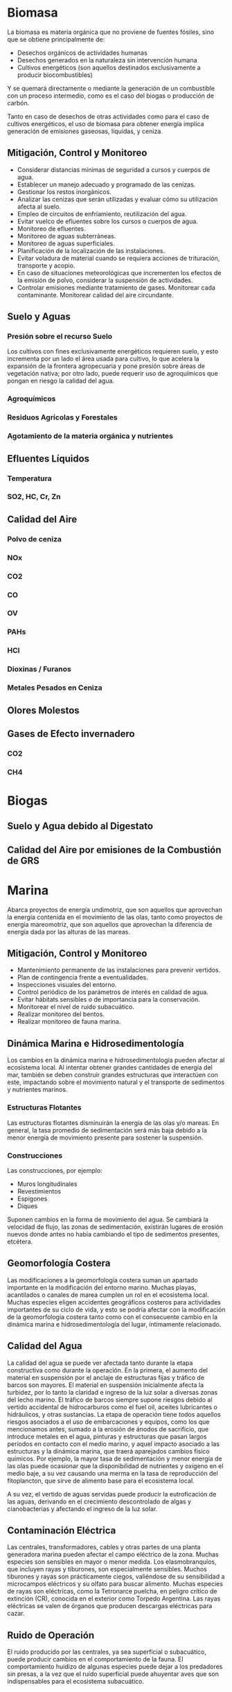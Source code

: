 * Biomasa

La biomasa es materia orgánica que no proviene de fuentes fósiles, sino que se obtiene principalmente de:
    
  - Desechos orgánicos de actividades humanas
  - Desechos generados en la naturaleza sin intervención humana
  - Cultivos energéticos (son aquellos destinados exclusivamente a producir biocombustibles)

Y se quemará directamente o mediante la generación de un combustible con un proceso intermedio, como es el caso del biogas o producción de carbón.
    

    
Tanto en caso de desechos de otras actividades como para el caso de cultivos energéticos, el uso de biomasa para obtener energía implica generación de emisiones gaseosas, líquidas, y ceniza.
    
** Mitigación, Control y Monitoreo
    
  - Considerar distancias mínimas de seguridad a cursos y cuerpos de agua.
  - Establecer un manejo adecuado y programado de las cenizas.
  - Gestionar los restos inorgánicos.
  - Analizar las cenizas que serán utilizadas y evaluar cómo su utilización afecta al suelo.
  - Empleo de circuitos de enfriamiento, reutilización del agua.
  - Evitar vuelco de efluentes sobre los cursos o cuerpos de agua.
  - Monitoreo de efluentes.
  - Monitoreo de aguas subterráneas.
  - Monitoreo de aguas superficiales.
  - Planificación de la localización de las instalaciones.
  - Evitar voladura de material cuando se requiera acciones de trituración, transporte y acopio.
  - En caso de situaciones meteorológicas que incrementen los efectos de la emisión de polvo, considerar la suspensión de actividades.
  - Controlar emisiones mediante tratamiento de gases. Monitorear cada contaminante. Monitorear calidad del aire circundante.

** Suelo y Aguas

*** Presión sobre el recurso Suelo

Los cultivos con fines exclusivamente energéticos requieren suelo, y esto incrementa por un lado el área usada para cultivo, lo que acelera la expansión de la frontera agropecuaria y pone presión sobre áreas de vegetación nativa; por otro lado, puede requerir uso de agroquímicos que pongan en riesgo la calidad del agua.

*** Agroquímicos

*** Residuos Agrícolas y Forestales

*** Agotamiento de la materia orgánica y nutrientes

** Efluentes Líquidos

*** Temperatura

*** SO2, HC, Cr, Zn

** Calidad del Aire

*** Polvo de ceniza

*** NOx

*** CO2

*** CO

*** OV

*** PAHs

*** HCl

*** Dioxinas / Furanos

*** Metales Pesados en Ceniza

** Olores Molestos

** Gases de Efecto invernadero

*** CO2

*** CH4

* Biogas

** Suelo y Agua debido al Digestato

** Calidad del Aire por emisiones de la Combustión de GRS

* Marina

    Abarca proyectos de energía undimotriz, que son aquellos que aprovechan la energía contenida en el movimiento de las olas, tanto como proyectos de energía mareomotriz, que son aquellos que aprovechan la diferencia de energía dada por las alturas de las mareas.
    
** Mitigación, Control y Monitoreo
    
     - Mantenimiento permanente de las instalaciones para prevenir vertidos.
     - Plan de contingencia frente a eventualidades.
     - Inspecciones visuales del entorno.
     - Control periódico de los parámetros de interés en calidad de agua.
     - Evitar hábitats sensibles o de importancia para la conservación.
     - Monitorear el nivel de ruido subacuático.
     - Realizar monitoreo del bentos.
     - Realizar monitoreo de fauna marina.

** Dinámica Marina e Hidrosedimentología
      Los cambios en la dinámica marina e hidrosedimentología pueden afectar al ecosistema local. Al intentar obtener grandes cantidades de energía del mar, también se deben construir grandes estructuras que interactúen con este, impactando sobre el movimiento natural y el transporte de sedimentos y nutrientes marinos.

*** Estructuras Flotantes
Las estructuras flotantes disminuirán la energía de las olas y/o mareas. En general, la tasa promedio de sedimentación será más baja debido a la menor energía de movimiento presente para sostener la suspensión.

*** Construcciones
Las construcciones, por ejemplo:
        
- Muros longitudinales
- Revestimientos
- Espigones
- Diques

Suponen cambios en la forma de movimiento del agua. Se cambiará la velocidad de flujo, las zonas de sedimentación, existirán lugares de erosión nuevos donde antes no había cambiando el tipo de sedimentos presentes, etcétera.

** Geomorfología Costera
Las modificaciones a la geomorfología costera suman un apartado importante en la modificación del entorno marino. Muchas playas, acantilados o canales de marea cumplen un rol en el ecosistema local. Muchas especies eligen accidentes geográficos costeros para actividades importantes de su ciclo de vida, y esto se podría afectar con la modificación de la geomorfología costera tanto como con el consecuente cambio en la dinámica marina e hidrosedimentología del lugar, íntimamente relacionado.

** Calidad del Agua
La calidad del agua se puede ver afectada tanto durante la etapa constructiva como durante la operación. En la primera, el aumento del material en suspensión por el anclaje de estructuras fijas y tráfico de barcos son mayores. El material en suspensión inicialmente afecta la turbidez, por lo tanto la claridad e ingreso de la luz solar a diversas zonas del lecho marino. El tráfico de barcos siempre supone riesgos debido al vertido accidental de hidrocarburos como el fuel oil, aceites lubricantes o hidráulicos, y otras sustancias. La etapa de operación tiene todos aquellos riesgos asociados a el uso de embarcaciones y equipos, como los que mencionamos antes, sumado a la erosión de ánodos de sacrificio, que introduce metales en el agua, pinturas y estructuras que pasan largos períodos en contacto con el medio marino, y aquel impacto asociado a las estructuras y la dinámica marina, que traerá aparejados cambios fisico químicos. Por ejemplo, la mayor tasa de sedimentación y menor energía de las olas puede ocasionar que la disponibilidad de nutrientes y oxígeno en el medio baje, a su vez causando una merma en la tasa de reproducción del fitoplancton, que sirve de alimento base para el ecosistema local.
      
A su vez, el vertido de aguas servidas puede producir la eutroficación de las aguas, derivando en el crecimiento descontrolado de algas y cianobacterias y afectando el ingreso de la luz solar.

** Contaminación Eléctrica
Las centrales, transformadores, cables y otras partes de una planta generadora marina pueden afectar el campo eléctrico de la zona. Muchas especies son sensibles en mayor o menor medida. Los elasmobranquios, que incluyen rayas y tiburones, son especialmente sensibles. Muchos tiburones y rayas son prácticamente ciegos, valiéndose de su sensibilidad a microcampos eléctricos y su olfato para buscar alimento. Muchas especies de rayas son eléctricas, como la Tetronarce puelcha, en peligro crítico de extinción (CR), conocida en el exterior como Torpedo Argentina. Las rayas eléctricas se valen de órganos que producen descargas eléctricas para cazar.

** Ruido de Operación
El ruido producido por las centrales, ya sea superficial o subacuático, puede producir cambios en el comportamiento de la fauna. El comportamiento huidizo de algunas especies puede dejar a los predadores sin presas, a la vez que el ruido superficial puede ahuyentar aves que son indispensables para el ecosistema subacuático.

* Brahyan

** Solar

*** Afectación de la Calidad del Suelo

*** Impacto en la Boidiversidad

*** Uso del agua

*** Impacto Lumínico

*** Generación de residuos

** Geotérmica

*** Afectación de recursos hídricos

*** Generación de Residuos Sólidos

*** Emisiones Gaseosas

*** Impacto Acústico

*** Actividades Sísmicas

** Eólica

*** Parpadeo "shadow flicker"

*** Colisiones con aves y murciélagos

*** Riesgos para la navegación aérea

*** Ruido Operacional

